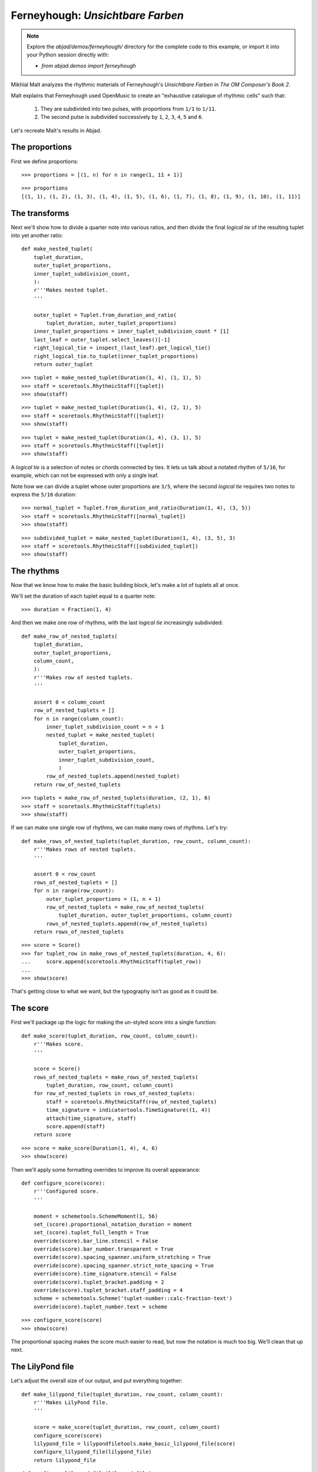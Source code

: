 Ferneyhough: *Unsichtbare Farben*
=================================

..  note::  Explore the `abjad/demos/ferneyhough/` directory for the complete
    code to this example, or import it into your Python session directly with:

    * `from abjad.demos import ferneyhough`

Mikhïal Malt analyzes the rhythmic materials of Ferneyhough's `Unsichtbare
Farben` in `The OM Composer's Book 2`.

Malt explains that Ferneyhough used OpenMusic to create an "exhaustive
catalogue of rhythmic cells" such that:

    1.  They are subdivided into two pulses, with proportions from ``1/1`` to 
        ``1/11``.

    2.  The second pulse is subdivided successively by ``1``, ``2``, ``3``, 
        ``4``, ``5`` and ``6``.

Let's recreate Malt's results in Abjad.


The proportions
---------------

First we define proportions:

::

   >>> proportions = [(1, n) for n in range(1, 11 + 1)]


::

   >>> proportions
   [(1, 1), (1, 2), (1, 3), (1, 4), (1, 5), (1, 6), (1, 7), (1, 8), (1, 9), (1, 10), (1, 11)]


The transforms
--------------

Next we'll show how to divide a quarter note into various ratios, and then
divide the final `logical tie` of the resulting tuplet into yet another ratio:

::

   def make_nested_tuplet(
       tuplet_duration,
       outer_tuplet_proportions,
       inner_tuplet_subdivision_count,
       ):
       r'''Makes nested tuplet.
       '''
   
       outer_tuplet = Tuplet.from_duration_and_ratio(
           tuplet_duration, outer_tuplet_proportions)
       inner_tuplet_proportions = inner_tuplet_subdivision_count * [1]
       last_leaf = outer_tuplet.select_leaves()[-1]
       right_logical_tie = inspect_(last_leaf).get_logical_tie()
       right_logical_tie.to_tuplet(inner_tuplet_proportions)
       return outer_tuplet


::

   >>> tuplet = make_nested_tuplet(Duration(1, 4), (1, 1), 5)
   >>> staff = scoretools.RhythmicStaff([tuplet])
   >>> show(staff)

.. image:: images/index-1.png


::

   >>> tuplet = make_nested_tuplet(Duration(1, 4), (2, 1), 5)
   >>> staff = scoretools.RhythmicStaff([tuplet])
   >>> show(staff)

.. image:: images/index-2.png


::

   >>> tuplet = make_nested_tuplet(Duration(1, 4), (3, 1), 5)
   >>> staff = scoretools.RhythmicStaff([tuplet])
   >>> show(staff)

.. image:: images/index-3.png


A `logical tie` is a selection of notes or chords connected by ties. It lets us
talk about a notated rhythm of ``5/16``, for example, which can not be expressed
with only a single leaf.

Note how we can divide a tuplet whose outer proportions are ``3/5``, where
the second `logical tie` requires two notes to express the ``5/16`` duration:

::

   >>> normal_tuplet = Tuplet.from_duration_and_ratio(Duration(1, 4), (3, 5))
   >>> staff = scoretools.RhythmicStaff([normal_tuplet])
   >>> show(staff)

.. image:: images/index-4.png


::

   >>> subdivided_tuplet = make_nested_tuplet(Duration(1, 4), (3, 5), 3)
   >>> staff = scoretools.RhythmicStaff([subdivided_tuplet])
   >>> show(staff)

.. image:: images/index-5.png


The rhythms
-----------

Now that we know how to make the basic building block, let's make a lot of
tuplets all at once.

We'll set the duration of each tuplet equal to a quarter note:

::

   >>> duration = Fraction(1, 4)


And then we make one row of rhythms, with the last `logical tie` increasingly
subdivided:

::

   def make_row_of_nested_tuplets(
       tuplet_duration, 
       outer_tuplet_proportions, 
       column_count,
       ):
       r'''Makes row of nested tuplets.
       '''
   
       assert 0 < column_count
       row_of_nested_tuplets = []
       for n in range(column_count):
           inner_tuplet_subdivision_count = n + 1
           nested_tuplet = make_nested_tuplet(
               tuplet_duration, 
               outer_tuplet_proportions, 
               inner_tuplet_subdivision_count,
               )
           row_of_nested_tuplets.append(nested_tuplet)
       return row_of_nested_tuplets


::

   >>> tuplets = make_row_of_nested_tuplets(duration, (2, 1), 6)
   >>> staff = scoretools.RhythmicStaff(tuplets)
   >>> show(staff)

.. image:: images/index-6.png


If we can make one single row of rhythms, we can make many rows of rhythms.
Let's try:

::

   def make_rows_of_nested_tuplets(tuplet_duration, row_count, column_count):
       r'''Makes rows of nested tuplets.
       '''
   
       assert 0 < row_count
       rows_of_nested_tuplets = []
       for n in range(row_count):
           outer_tuplet_proportions = (1, n + 1)
           row_of_nested_tuplets = make_row_of_nested_tuplets(
               tuplet_duration, outer_tuplet_proportions, column_count)
           rows_of_nested_tuplets.append(row_of_nested_tuplets)
       return rows_of_nested_tuplets


::

   >>> score = Score()
   >>> for tuplet_row in make_rows_of_nested_tuplets(duration, 4, 6):
   ...     score.append(scoretools.RhythmicStaff(tuplet_row))
   ... 
   >>> show(score)

.. image:: images/index-7.png


That's getting close to what we want, but the typography isn't as good as it
could be.

The score
---------

First we'll package up the logic for making the un-styled score into a single
function:

::

   def make_score(tuplet_duration, row_count, column_count):
       r'''Makes score.
       '''
   
       score = Score()
       rows_of_nested_tuplets = make_rows_of_nested_tuplets(
           tuplet_duration, row_count, column_count)
       for row_of_nested_tuplets in rows_of_nested_tuplets:
           staff = scoretools.RhythmicStaff(row_of_nested_tuplets)
           time_signature = indicatortools.TimeSignature((1, 4))
           attach(time_signature, staff)
           score.append(staff)
       return score


::

   >>> score = make_score(Duration(1, 4), 4, 6)
   >>> show(score)

.. image:: images/index-8.png


Then we'll apply some formatting overrides to improve its overall appearance:

::

   def configure_score(score):
       r'''Configured score.
       '''
   
       moment = schemetools.SchemeMoment(1, 56)
       set_(score).proportional_notation_duration = moment
       set_(score).tuplet_full_length = True
       override(score).bar_line.stencil = False
       override(score).bar_number.transparent = True
       override(score).spacing_spanner.uniform_stretching = True
       override(score).spacing_spanner.strict_note_spacing = True
       override(score).time_signature.stencil = False
       override(score).tuplet_bracket.padding = 2
       override(score).tuplet_bracket.staff_padding = 4
       scheme = schemetools.Scheme('tuplet-number::calc-fraction-text')
       override(score).tuplet_number.text = scheme


::

   >>> configure_score(score)
   >>> show(score)

.. image:: images/index-9.png


..  note: Consult LilyPond's documentation on `proportional notation <http://www.lilypond.org/doc/v2.16/Documentation/notation/proportional-notation>`_
    to learn all about what the formatting overrides above do.

The proportional spacing makes the score much easier to read, but now the
notation is much too big.  We'll clean that up next.

The LilyPond file
-----------------

Let's adjust the overall size of our output, and put everything together:

::

   def make_lilypond_file(tuplet_duration, row_count, column_count):
       r'''Makes LilyPond file.
       '''
   
       score = make_score(tuplet_duration, row_count, column_count)
       configure_score(score)
       lilypond_file = lilypondfiletools.make_basic_lilypond_file(score)
       configure_lilypond_file(lilypond_file)
       return lilypond_file


::

   def configure_lilypond_file(lilypond_file):
       r'''Configures LilyPond file.
       '''
   
       lilypond_file.default_paper_size = '11x17', 'portrait'
       lilypond_file.global_staff_size = 12
       lilypond_file.layout_block.indent = 0
       lilypond_file.layout_block.ragged_right = True
       lilypond_file.paper_block.ragged_bottom = True
       spacing_vector = layouttools.make_spacing_vector(0, 0, 8, 0)
       lilypond_file.paper_block.system_system_spacing = spacing_vector


::

   >>> lilypond_file = make_lilypond_file(Duration(1, 4), 11, 6)
   >>> show(lilypond_file)

.. image:: images/index-10.png

